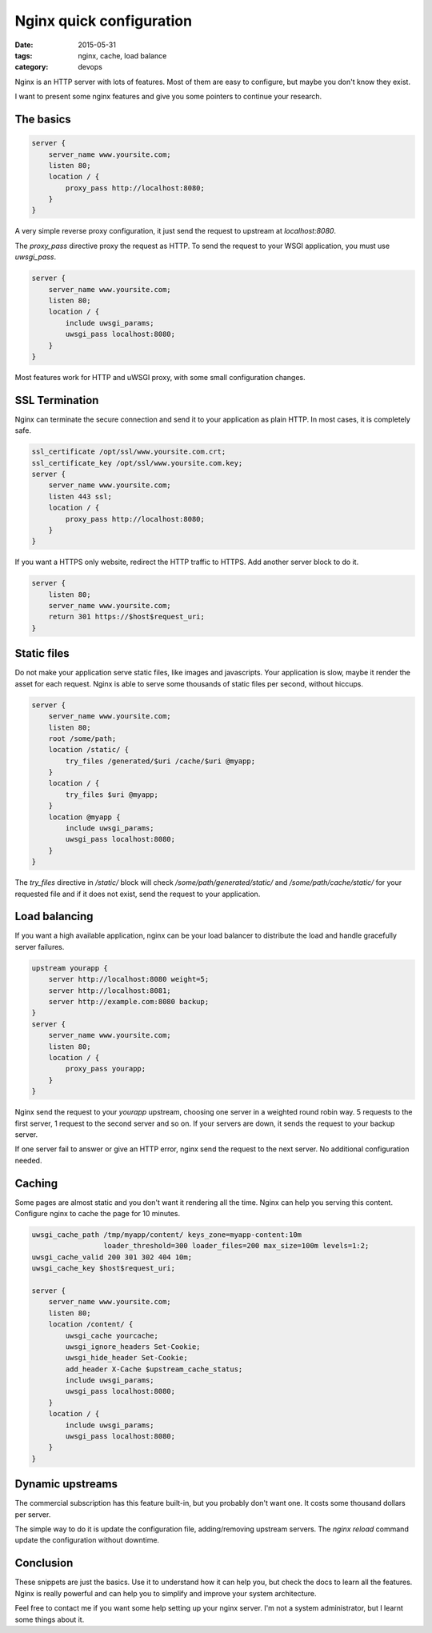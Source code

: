 Nginx quick configuration
#########################

:date: 2015-05-31
:tags: nginx, cache, load balance
:category: devops

Nginx is an HTTP server with lots of features. Most of them are easy to configure, but maybe you don't know they exist.

I want to present some nginx features and give you some pointers to continue
your research.


The basics
==========

.. code:: nginx

    server {
        server_name www.yoursite.com;
        listen 80;
        location / {
            proxy_pass http://localhost:8080;
        }
    }

A very simple reverse proxy configuration, it just send the request to
upstream at `localhost:8080`.

The `proxy_pass` directive proxy the request as HTTP. To send the request to
your WSGI application, you must use `uwsgi_pass`.

.. code:: nginx

    server {
        server_name www.yoursite.com;
        listen 80;
        location / {
            include uwsgi_params;
            uwsgi_pass localhost:8080;
        }
    }


Most features work for HTTP and uWSGI proxy, with some small configuration changes.


SSL Termination
===============

Nginx can terminate the secure connection and send it to your application as plain HTTP. In most cases, it is completely safe.

.. code:: nginx

    ssl_certificate /opt/ssl/www.yoursite.com.crt;
    ssl_certificate_key /opt/ssl/www.yoursite.com.key;
    server {
        server_name www.yoursite.com;
        listen 443 ssl;
        location / {
            proxy_pass http://localhost:8080;
        }
    }


If you want a HTTPS only website, redirect the HTTP traffic to HTTPS. Add another server block to do it.

.. code:: nginx

    server {
        listen 80;
        server_name www.yoursite.com;
        return 301 https://$host$request_uri;
    }


Static files
============

Do not make your application serve static files, like images and javascripts. Your application is slow, maybe it render the asset for each request. Nginx is able to serve some thousands of static files per second, without hiccups.


.. code:: nginx

    server {
        server_name www.yoursite.com;
        listen 80;
        root /some/path;
        location /static/ {
            try_files /generated/$uri /cache/$uri @myapp;
        }
        location / {
            try_files $uri @myapp;
        }
        location @myapp {
            include uwsgi_params;
            uwsgi_pass localhost:8080;
        }
    }

The `try_files` directive in `/static/` block will check `/some/path/generated/static/` and `/some/path/cache/static/` for your requested file and if it does not exist, send the request to your application.


Load balancing
==============

If you want a high available application, nginx can be your load balancer to distribute the load and handle gracefully server failures.

.. code:: nginx

    upstream yourapp {
        server http://localhost:8080 weight=5;
        server http://localhost:8081;
        server http://example.com:8080 backup;
    }
    server {
        server_name www.yoursite.com;
        listen 80;
        location / {
            proxy_pass yourapp;
        }
    }

Nginx send the request to your `yourapp` upstream, choosing one server in a weighted round robin way. 5 requests to the first server, 1 request to the second server and so on. If your servers are down, it sends the request to your backup server.

If one server fail to answer or give an HTTP error, nginx send the request to the next server. No additional configuration needed.


Caching
=======

Some pages are almost static and you don't want it rendering all the time. Nginx can help you serving this content. Configure nginx to cache the page for 10 minutes.

.. code:: nginx

    uwsgi_cache_path /tmp/myapp/content/ keys_zone=myapp-content:10m
                     loader_threshold=300 loader_files=200 max_size=100m levels=1:2;
    uwsgi_cache_valid 200 301 302 404 10m;
    uwsgi_cache_key $host$request_uri;

    server {
        server_name www.yoursite.com;
        listen 80;
        location /content/ {
            uwsgi_cache yourcache;
            uwsgi_ignore_headers Set-Cookie;
            uwsgi_hide_header Set-Cookie;
            add_header X-Cache $upstream_cache_status;
            include uwsgi_params;
            uwsgi_pass localhost:8080;
        }
        location / {
            include uwsgi_params;
            uwsgi_pass localhost:8080;
        }
    }


Dynamic upstreams
=================

The commercial subscription has this feature built-in, but you probably don't want one. It costs some thousand dollars per server.

The simple way to do it is update the configuration file, adding/removing upstream servers. The `nginx reload` command update the configuration without
downtime.


Conclusion
==========

These snippets are just the basics. Use it to understand how it can help you, but check the docs to learn all the features. Nginx is really powerful and can help you to simplify and improve your system architecture.

Feel free to contact me if you want some help setting up your nginx server. I'm not a system administrator, but I learnt some things about it.
